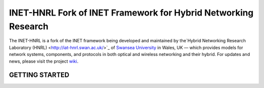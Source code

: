 INET-HNRL Fork of INET Framework for Hybrid Networking Research
===============================================================

The INET-HNRL is a fork of the INET framework being developed and maintained by
the`Hybrid Networking Research Laboratory (HNRL) <http://iat-hnrl.swan.ac.uk/>`_
of `Swansea University <http://www.swan.ac.uk/>`_ in Wales, UK — which provides
models for network systems, components, and protocols in both optical and
wireless networking and their hybrid. For updates and news, please visit the
project `wiki
<https://github.com/kyeongsoo/inet-hnrl/wiki/INET-HNRL:-Models-for-Hybrid-Networking-Research>`_.

GETTING STARTED
---------------
